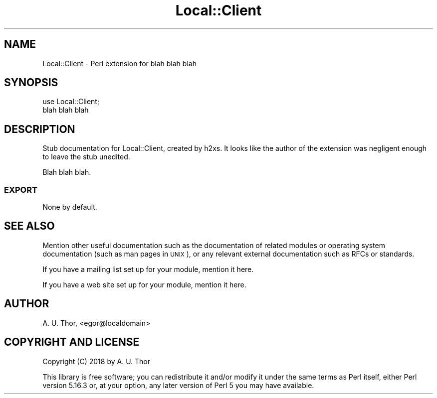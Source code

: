 .\" Automatically generated by Pod::Man 2.27 (Pod::Simple 3.28)
.\"
.\" Standard preamble:
.\" ========================================================================
.de Sp \" Vertical space (when we can't use .PP)
.if t .sp .5v
.if n .sp
..
.de Vb \" Begin verbatim text
.ft CW
.nf
.ne \\$1
..
.de Ve \" End verbatim text
.ft R
.fi
..
.\" Set up some character translations and predefined strings.  \*(-- will
.\" give an unbreakable dash, \*(PI will give pi, \*(L" will give a left
.\" double quote, and \*(R" will give a right double quote.  \*(C+ will
.\" give a nicer C++.  Capital omega is used to do unbreakable dashes and
.\" therefore won't be available.  \*(C` and \*(C' expand to `' in nroff,
.\" nothing in troff, for use with C<>.
.tr \(*W-
.ds C+ C\v'-.1v'\h'-1p'\s-2+\h'-1p'+\s0\v'.1v'\h'-1p'
.ie n \{\
.    ds -- \(*W-
.    ds PI pi
.    if (\n(.H=4u)&(1m=24u) .ds -- \(*W\h'-12u'\(*W\h'-12u'-\" diablo 10 pitch
.    if (\n(.H=4u)&(1m=20u) .ds -- \(*W\h'-12u'\(*W\h'-8u'-\"  diablo 12 pitch
.    ds L" ""
.    ds R" ""
.    ds C` ""
.    ds C' ""
'br\}
.el\{\
.    ds -- \|\(em\|
.    ds PI \(*p
.    ds L" ``
.    ds R" ''
.    ds C`
.    ds C'
'br\}
.\"
.\" Escape single quotes in literal strings from groff's Unicode transform.
.ie \n(.g .ds Aq \(aq
.el       .ds Aq '
.\"
.\" If the F register is turned on, we'll generate index entries on stderr for
.\" titles (.TH), headers (.SH), subsections (.SS), items (.Ip), and index
.\" entries marked with X<> in POD.  Of course, you'll have to process the
.\" output yourself in some meaningful fashion.
.\"
.\" Avoid warning from groff about undefined register 'F'.
.de IX
..
.nr rF 0
.if \n(.g .if rF .nr rF 1
.if (\n(rF:(\n(.g==0)) \{
.    if \nF \{
.        de IX
.        tm Index:\\$1\t\\n%\t"\\$2"
..
.        if !\nF==2 \{
.            nr % 0
.            nr F 2
.        \}
.    \}
.\}
.rr rF
.\" ========================================================================
.\"
.IX Title "Local::Client 3"
.TH Local::Client 3 "2018-03-17" "perl v5.16.3" "User Contributed Perl Documentation"
.\" For nroff, turn off justification.  Always turn off hyphenation; it makes
.\" way too many mistakes in technical documents.
.if n .ad l
.nh
.SH "NAME"
Local::Client \- Perl extension for blah blah blah
.SH "SYNOPSIS"
.IX Header "SYNOPSIS"
.Vb 2
\&  use Local::Client;
\&  blah blah blah
.Ve
.SH "DESCRIPTION"
.IX Header "DESCRIPTION"
Stub documentation for Local::Client, created by h2xs. It looks like the
author of the extension was negligent enough to leave the stub
unedited.
.PP
Blah blah blah.
.SS "\s-1EXPORT\s0"
.IX Subsection "EXPORT"
None by default.
.SH "SEE ALSO"
.IX Header "SEE ALSO"
Mention other useful documentation such as the documentation of
related modules or operating system documentation (such as man pages
in \s-1UNIX\s0), or any relevant external documentation such as RFCs or
standards.
.PP
If you have a mailing list set up for your module, mention it here.
.PP
If you have a web site set up for your module, mention it here.
.SH "AUTHOR"
.IX Header "AUTHOR"
A. U. Thor, <egor@localdomain>
.SH "COPYRIGHT AND LICENSE"
.IX Header "COPYRIGHT AND LICENSE"
Copyright (C) 2018 by A. U. Thor
.PP
This library is free software; you can redistribute it and/or modify
it under the same terms as Perl itself, either Perl version 5.16.3 or,
at your option, any later version of Perl 5 you may have available.
